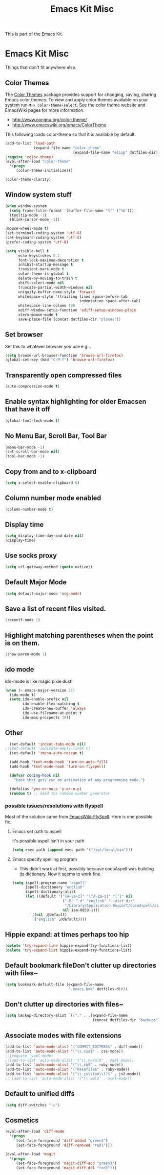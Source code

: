 #+TITLE: Emacs Kit Misc
#+OPTIONS: toc:nil num:nil ^:nil

This is part of the [[file:emacs-kit.org][Emacs Kit]].

* Emacs Kit Misc
Things that don't fit anywhere else.

** Color Themes
The [[http://www.nongnu.org/color-theme/][Color Themes]] package provides support for changing, saving,
sharing Emacs color themes.  To view and apply color themes available
on your system run =M-x color-theme-select=.  See the color theme
website and EmacsWiki pages for more information.
- http://www.nongnu.org/color-theme/
- http://www.emacswiki.org/emacs/ColorTheme

This following loads color-theme so that it is available by default.
#+begin_src emacs-lisp
  (add-to-list 'load-path
               (expand-file-name "color-theme"
                                 (expand-file-name "elisp" dotfiles-dir)))
  (require 'color-theme)
  (eval-after-load "color-theme"
    '(progn
       (color-theme-initialize)))
#+end_src

#+begin_src emacs-lisp 
  (color-theme-clarity)
#+end_src

** Window system stuff

#+srcname: emacs-kit-window-view-stuff
#+begin_src emacs-lisp 
(when window-system
  (setq frame-title-format '(buffer-file-name "%f" ("%b")))
  (tooltip-mode -1)
  (blink-cursor-mode -1))

(mouse-wheel-mode t)
(set-terminal-coding-system 'utf-8)
(set-keyboard-coding-system 'utf-8)
(prefer-coding-system 'utf-8)

(setq visible-bell t
      echo-keystrokes 0.1
      font-lock-maximum-decoration t
      inhibit-startup-message t
      transient-mark-mode t
      color-theme-is-global t
      delete-by-moving-to-trash t
      shift-select-mode nil
      truncate-partial-width-windows nil
      uniquify-buffer-name-style 'forward
      whitespace-style '(trailing lines space-before-tab
                                  indentation space-after-tab)
      whitespace-line-column 100
      ediff-window-setup-function 'ediff-setup-windows-plain
      xterm-mouse-mode t
      save-place-file (concat dotfiles-dir "places"))
#+end_src

** Set browser
Set this to whatever browser you use e.g...
#+begin_src emacs-lisp
(setq browse-url-browser-function 'browse-url-firefox)
(global-set-key (kbd "C-M-f") 'browse-url-firefox)
#+end_src
** Transparently open compressed files
#+begin_src emacs-lisp
(auto-compression-mode t)
#+end_src

** Enable syntax highlighting for older Emacsen that have it off
#+begin_src emacs-lisp
(global-font-lock-mode t)
#+end_src

** No Menu Bar, Scroll Bar, Tool Bar
#+srcname: emacs-kit-no-menu
#+begin_src emacs-lisp 
(menu-bar-mode -1)
(set-scroll-bar-mode nil)
(tool-bar-mode -1)
#+end_src

** Copy from and to x-clipboard
#+begin_src emacs-lisp 
(setq x-select-enable-clipboard t)
#+end_src

** Column number mode enabled
#+begin_src emacs-lisp
(column-number-mode t)
#+end_src
** Display time
#+begin_src emacs-lisp
(setq display-time-day-and-date nil)
(display-time)
#+end_src
** Use socks proxy
#+begin_src emacs-lisp
(setq url-gateway-method (quote native))
#+end_src 
** Default Major Mode
#+begin_src emacs-lisp
(setq default-major-mode 'org-mode)
#+end_src

** Save a list of recent files visited.
#+begin_src emacs-lisp 
(recentf-mode 1)
#+end_src

** Highlight matching parentheses when the point is on them.
#+srcname: emacs-kit-match-parens
#+begin_src emacs-lisp 
(show-paren-mode 1)
#+end_src

** ido mode
ido-mode is like magic pixie dust!
#+srcname: emacs-kit-loves-ido-mode
#+begin_src emacs-lisp 
(when (> emacs-major-version 21)
  (ido-mode t)
  (setq ido-enable-prefix nil
        ido-enable-flex-matching t
        ido-create-new-buffer 'always
        ido-use-filename-at-point t
        ido-max-prospects 10))
#+end_src

** Other
#+begin_src emacs-lisp 
  (set-default 'indent-tabs-mode nil)
;;(set-default 'indicate-empty-lines t)
  (set-default 'imenu-auto-rescan t)
  
  (add-hook 'text-mode-hook 'turn-on-auto-fill)
  (add-hook 'text-mode-hook 'turn-on-flyspell)
  
  (defvar coding-hook nil
    "Hook that gets run on activation of any programming mode.")
  
  (defalias 'yes-or-no-p 'y-or-n-p)
  (random t) ;; Seed the random-number generator
#+end_src

*** possible issues/resolutions with flyspell
Most of the solution came from [[http://www.emacswiki.org/emacs/FlySpell][EmacsWiki-FlySpell]].  Here is one
possible fix.

**** Emacs set path to aspell
it's possible aspell isn't in your path
#+begin_src emacs-lisp :tangle no
   (setq exec-path (append exec-path '("/opt/local/bin")))
#+end_src

**** Emacs specify spelling program
- This didn't work at first, possibly because cocoAspell was
  building its dictionary.  Now it seems to work fine.
#+begin_src emacs-lisp :tangle no
  (setq ispell-program-name "aspell"
        ispell-dictionary "english"
        ispell-dictionary-alist
        (let ((default '("[A-Za-z]" "[^A-Za-z]" "[']" nil
                         ("-B" "-d" "english" "--dict-dir"
                          "/Library/Application Support/cocoAspell/aspell6-en-6.0-0")
                         nil iso-8859-1)))
          `((nil ,@default)
            ("english" ,@default))))
#+end_src

** Hippie expand: at times perhaps too hip
#+begin_src emacs-lisp
(delete 'try-expand-line hippie-expand-try-functions-list)
(delete 'try-expand-list hippie-expand-try-functions-list)
#+end_src

** Default bookmark fileDon't clutter up directories with files~
#+begin_src emacs-lisp
(setq bookmark-default-file (expand-file-name 
                             ".emacs.bmk" dotfiles-dir))
#+end_src

** Don't clutter up directories with files~
#+begin_src emacs-lisp
(setq backup-directory-alist `(("." . ,(expand-file-name
                                        (concat dotfiles-dir "backups")))))
#+end_src

** Associate modes with file extensions
#+begin_src emacs-lisp
(add-to-list 'auto-mode-alist '("COMMIT_EDITMSG$" . diff-mode))
(add-to-list 'auto-mode-alist '("\\.css$" . css-mode))
;;(require 'yaml-mode)
;;(add-to-list 'auto-mode-alist '("\\.ya?ml$" . yaml-mode))
(add-to-list 'auto-mode-alist '("\\.rb$" . ruby-mode))
(add-to-list 'auto-mode-alist '("Rakefile$" . ruby-mode))
(add-to-list 'auto-mode-alist '("\\.js\\(on\\)?$" . js2-mode))
;; (add-to-list 'auto-mode-alist '("\\.xml$" . nxml-mode))
#+end_src

** Default to unified diffs
#+begin_src emacs-lisp
(setq diff-switches "-u")
#+end_src

** Cosmetics

#+begin_src emacs-lisp
(eval-after-load 'diff-mode
  '(progn
     (set-face-foreground 'diff-added "green4")
     (set-face-foreground 'diff-removed "red3")))

(eval-after-load 'magit
  '(progn
     (set-face-foreground 'magit-diff-add "green3")
     (set-face-foreground 'magit-diff-del "red3")))
#+end_src

